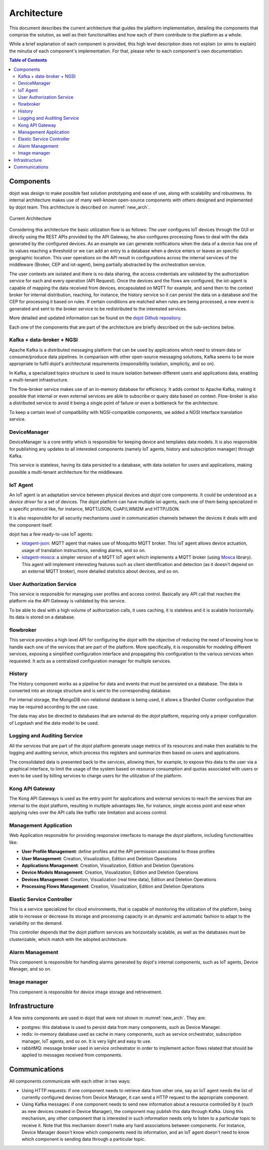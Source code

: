 Architecture
============

This document describes the current architecture that guides the platform
implementation, detailing the components that comprise the solution, as well as
their functionalities and how each of them contribute to the platform as a
whole.

While a brief explanation of each component is provided, this high level
description does not explain (or aims to explain) the minutia of each
component's implementation. For that, please refer to each component's own
documentation.

.. contents:: Table of Contents
  :local:

Components
----------

dojot was design to make possible fast solution prototyping and ease of use,
along with scalability and robustness. Its internal architecture makes use of
many well-known open-source components with others designed and implemented by
dojot team. This architecture is described on :numref:`new_arch`.

.. _new_arch:
.. figure:: images/new_architecture.png
    :width: 100%
    :align: center
    :alt: Revised *dojot* Architecture

    Current Architecture

Considering this architecture the basic utilization flow is as follows: The
user configures IoT devices through the GUI or directly using the REST APIs
provided by the API Gateway, he also configures processing flows to deal with
the data generated by the configured devices. As an example we can generate
notifications when the data of a device has one of its values reaching a
threshold or we can add an entry to a database when a device enters or leaves
an specific geographic location. This user operations on the API result in
configurations across the internal services of the middleware (Broker, CEP and
iot-agent), being partially abstracted by the orchestration service.

The user contexts are isolated and there is no data sharing, the access
credentials are validated by the authorization service for each and every
operation (API Request). Once the devices and the flows are configured, the
iot-agent is capable of mapping the data received from devices, encapsulated on
MQTT for example, and send then to the context broker for internal
distribution, reaching, for instance, the history service so it can persist the
data on a database and the CEP for processing it based on rules. If certain
conditions are matched when rules are being processed, a new event is generated
and sent to the broker service to be redistributed to the interested services.

More detailed and updated information can be found on the `dojot Github
repository <https://github.com/dojot>`_.

Each one of the components that are part of the architecture are briefly
described on the sub-sections below.

Kafka + data-broker + NGSI
***********************************

Apache Kafka is a distributed messaging platform that can be used by
applications which need to stream data or consume/produce data pipelines. In
comparison with other open-source messaging solutions, Kafka seems to be more
appropriate to fulfil *dojot*'s architectural requirements (responsibility
isolation, simplicity, and so on).

In Kafka, a specialized topics structure is used to insure isolation between
different users and applications data, enabling a multi-tenant infrastructure.

The flow-broker service makes use of an in-memory database for efficiency. It
adds context to Apache Kafka, making it possible that internal or even external
services are able to subscribe or query data based on context. Flow-broker is
also a distributed service to avoid it being a single point of failure or even
a bottleneck for the architecture.

To keep a certain level of compatibility with NGSI-compatible components, we
added a NGSI interface translation service.

DeviceManager
**************

DeviceManager is a core entity which is responsible for keeping device and
templates data models. It is also responsible for publishing any updates to all
interested components (namely IoT agents, history and subscription manager)
through Kafka.

This service is stateless, having its data persisted to a database, with data
isolation for users and applications, making possible a multi-tenant
architecture for the middleware.

IoT Agent
*********

An IoT agent is an adaptation service between physical devices and *dojot* core
components. It could be understood as a *device driver* for a set of devices.
The *dojot* platform can have multiple iot-agents, each one of them being
specialized in a specific protocol like, for instance, MQTT/JSON, CoAP/LWM2M
and HTTP/JSON.

It is also responsible for all security mechanisms used in communication
channels between the devices it deals with and the component itself.

dojot has a few ready-to-use IoT agents:

- `iotagent-json`_: MQTT agent that makes use of Mosquitto MQTT broker. This
  IoT agent allows device actuation, usage of translation instructions, sending
  alarms, and so on.
- `iotagent-mosca`_: a simpler version of a MQTT IoT agent which implements a
  MQTT broker (using `Mosca`_ library). This agent will implement interesting
  features such as client identification and detection (as it doesn't depend on
  an external MQTT broker), more detailed statistics about devices, and so on.


User Authorization Service
**************************

This service is responsible for managing user profiles and access control.
Basically any API call that reaches the platform via the API Gateway is
validated by this service.

To be able to deal with a high volume of authorization calls, it uses caching,
it is stateless and it is scalable horizontally. Its data is stored on a
database.

flowbroker
**********

This service provides a high level API for configuring the *dojot* with the
objective of reducing the need of knowing how to handle each one of the
services that are part of the platform. More specifically, it is responsible
for modeling different services, exposing a simplified configuration interface
and propagating this configuration to the various services when requested. It
acts as a centralized configuration manager for multiple services.

History
*******

The History component works as a pipeline for data and events that must be
persisted on a database. The data is converted into an storage structure and is
sent to the corresponding database.

For internal storage, the MongoDB non-relational database is being used, it
allows a Sharded Cluster configuration that may be required according to the
use case.

The data may also be directed to databases that are external do the *dojot*
platform, requiring only a proper configuration of Logstash and the data model
to be used.

Logging and Auditing Service
****************************

All the services that are part of the *dojot* platform generate usage metrics
of its resources and make then available to the logging and auditing service,
which process this registers and summarize then based on users and
applications.

The consolidated data is presented back to the services, allowing then, for
example, to expose this data to the user via a graphical interface, to limit
the usage of the system based on resource consumption and quotas associated
with users or even to be used by billing services to charge users for the
utilization of the platform.

Kong API Gateway
****************

The Kong API Gateways is used as the entry point for applications and external
services to reach the services that are internal to the dojot platform,
resulting in multiple advantages like, for instance, single access point and
ease when applying rules over the API calls like traffic rate limitation and
access control.

Management Application
**********************

Web Application responsible for providing responsive interfaces to manage the
*dojot* platform, including functionalities like:

* **User Profile Management**: define profiles and the API permission
  associated to those profiles
* **User Management**: Creation, Visualization, Edition and Deletion Operations
* **Applications Management**: Creation, Visualization, Edition and Deletion
  Operations
* **Device Models Management**: Creation, Visualization, Edition and Deletion
  Operations
* **Devices Management**: Creation, Visualization (real time data), Edition and
  Deletion Operations
* **Processing Flows Management**: Creation, Visualization, Edition and
  Deletion Operations

Elastic Service Controller
**************************

This is a service specialized for cloud environments, that is capable of
monitoring the utilization of the platform, being able to increase or decrease
its storage and processing capacity in an dynamic and automatic fashion to
adapt to the variability on the demand.

This controller depends that the dojot platform services are horizontally
scalable, as well as the databases must be clusterizable, which match with the
adopted architecture.

Alarm Management
****************

This component is responsible for handling alarms generated by dojot's internal
components, such as IoT agents, Device Manager, and so on.

Image manager
*************

This component is responsible for device image storage and retrievement.

Infrastructure
--------------

A few extra components are used in dojot that were not shown in
:numref:`new_arch`. They are:

- postgres: this database is used to persist data from many components, such as
  Device Manager.

- redis: in-memory database used as cache in many components, such as service
  orchestrator, subscription manager, IoT agents, and so on. It is very light
  and easy to use.

- rabbitMQ: message broker used in service orchestrator in order to implement
  action flows related that should be applied to messages received from
  components.


Communications
--------------

All components communicate with each other in two ways:

- Using HTTP requests: if one component needs to retrieve data from other one,
  say an IoT agent needs the list of currently configured devices from Device
  Manager, it can send a HTTP request to the appropriate component.

- Using Kafka messages: if one component needs to send new information about a
  resource controlled by it (such as new devices created in Device Manager),
  the component may publish this data through Kafka. Using this mechanism, any
  other component that is interested in such information needs only to listen
  to a particular topic to receive it. Note that this mechanism doesn't make
  any hard associations between components. For instance, Device Manager
  doesn't know which components need its information, and an IoT agent doesn't
  need to know which component is sending data through a particular topic.


.. _iotagent-json: https://github.com/dojot/iotagent-json
.. _iotagent-mosca: https://github.com/dojot/iotagent-mosca
.. _Mosca: https://github.com/mcollina/mosca
